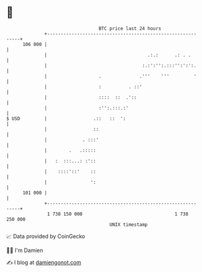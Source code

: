 * 👋

#+begin_example
                                     BTC price last 24 hours                    
                 +------------------------------------------------------------+ 
         106 000 |                                                            | 
                 |                                     .:.:      .: . .       | 
                 |                                   :.:':'':.:::'':':':.     | 
                 |                   .              .'''    '''         '     | 
                 |                   :          . ::'                         | 
                 |                   ::::  ::  .'::                           | 
                 |                   :'':.:::.:'                              | 
   $ USD         |                 .::   ::  ':                               | 
                 |                 ::                                         | 
                 |             . :::'                                         | 
                 |        .   .:::::                                          | 
                 |   :  :::...: :'::                                          | 
                 |    ::::'::'    ::                                          | 
                 |                ':                                          | 
         101 000 |                                                            | 
                 +------------------------------------------------------------+ 
                  1 738 150 000                                  1 738 250 000  
                                         UNIX timestamp                         
#+end_example
📈 Data provided by CoinGecko

🧑‍💻 I'm Damien

✍️ I blog at [[https://www.damiengonot.com][damiengonot.com]]
